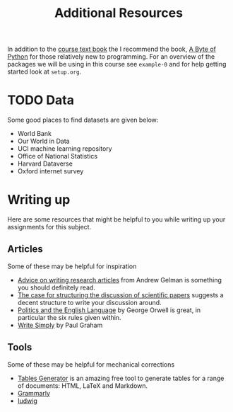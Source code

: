 #+title: Additional Resources

In addition to the [[https://socialsciences.mcmaster.ca/jfox/Books/Applied-Regression-3E/index.html][course text book]] the I recommend the book, [[https://python.swaroopch.com/][A Byte of Python]]
for those relatively new to programming. For an overview of the packages we will
be using in this course see =example-0= and for help getting started look at =setup.org=.

* TODO Data

Some good places to find datasets are given below:

- World Bank
- Our World in Data
- UCI machine learning repository
- Office of National Statistics
- Harvard Dataverse
- Oxford internet survey

* Writing up

Here are some resources that might be helpful to you while writing up your
assignments for this subject.

** Articles

Some of these may be helpful for inspiration

- [[https://statmodeling.stat.columbia.edu/2009/07/30/advice_on_writi/][Advice on writing research articles]] from Andrew Gelman is something you should definitely read.
- [[https://doi.org/10.1136/bmj.318.7193.1224][The case for structuring the discussion of scientific papers]] suggests a decent structure to write your discussion around.
- [[https://en.wikipedia.org/wiki/Politics_and_the_English_Language][Politics and the English Language]] by George Orwell is great, in particular the six rules given within.
- [[http://paulgraham.com/simply.html][Write Simply]] by Paul Graham

** Tools

Some of these may be helpful for mechanical corrections

- [[https://www.tablesgenerator.com/][Tables Generator]] is an amazing free tool to generate tables for a range of documents: HTML, LaTeX and Markdown.
- [[https://app.grammarly.com/][Grammarly]]
- [[https://ludwig.guru/][ludwig]]
